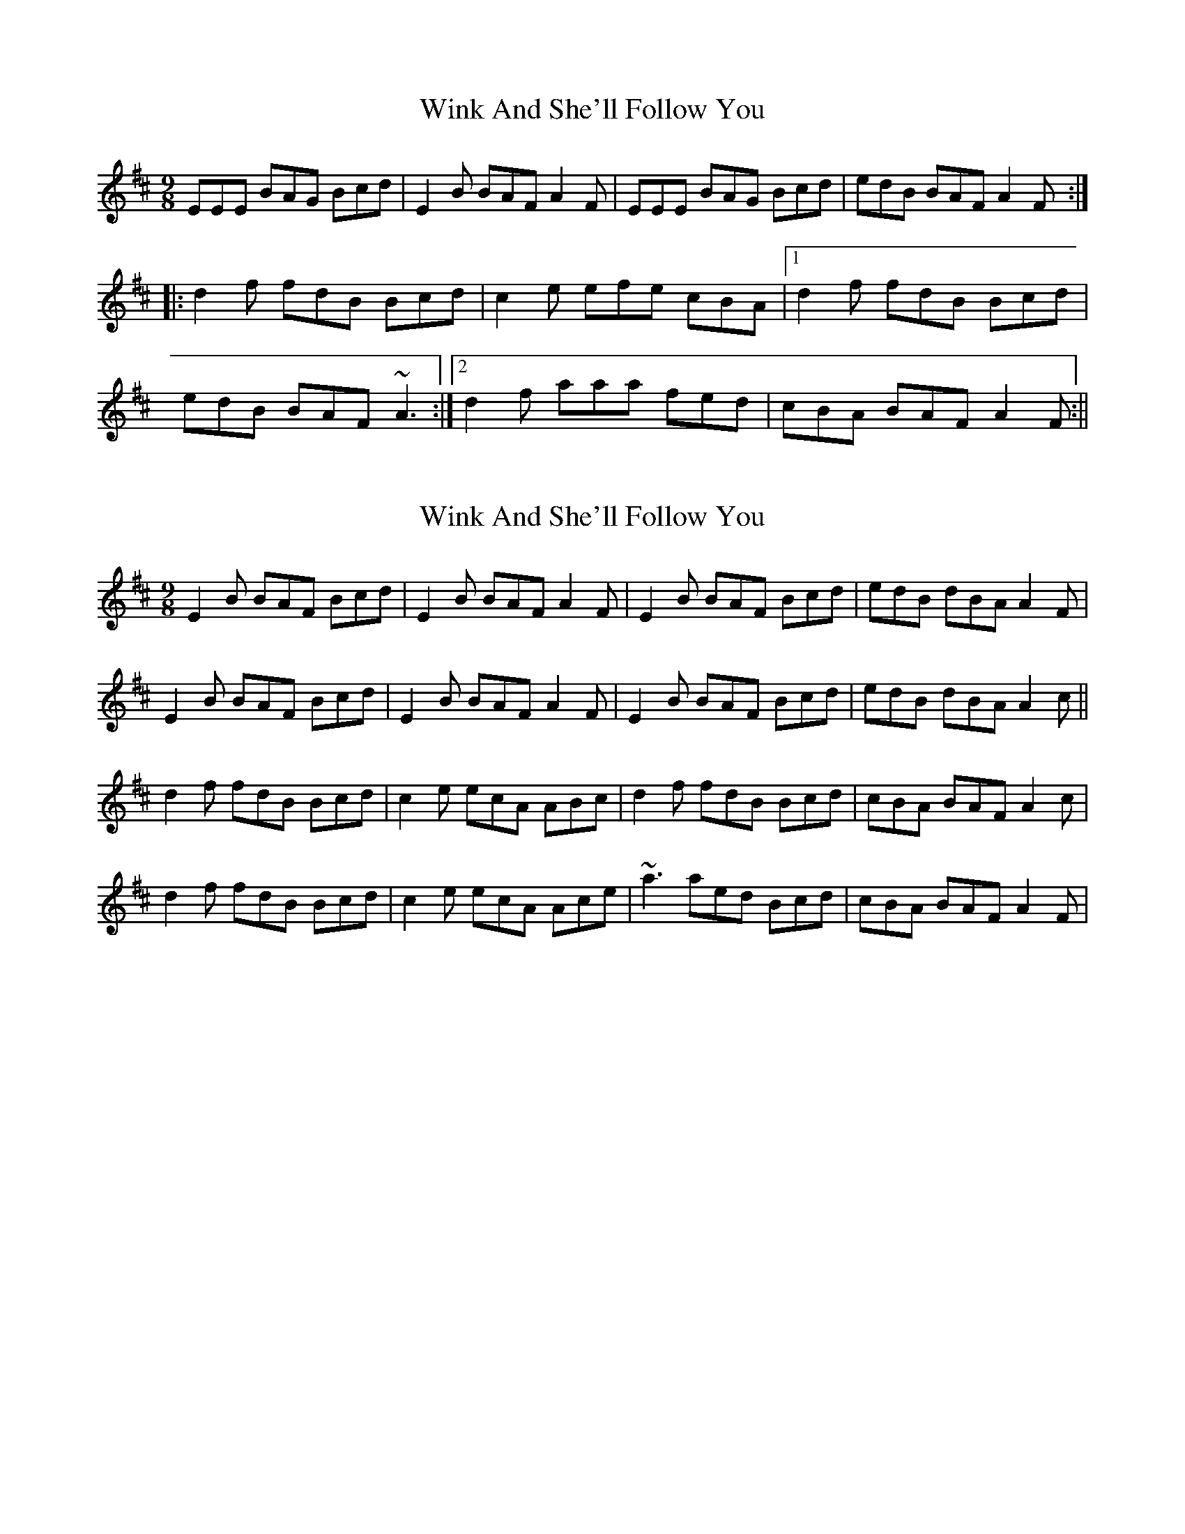 X: 1
T: Wink And She'll Follow You
Z: CreadurMawnOrganig
S: https://thesession.org/tunes/425#setting425
R: slip jig
M: 9/8
L: 1/8
K: Edor
EEE BAG Bcd | E2B BAF A2F | EEE BAG Bcd | edB BAF A2F :|
|:d2f fdB Bcd | c2e efe cBA |1 d2f fdB Bcd |
edB BAF ~A3 :|2d2f aaa fed | cBA BAF A2F :||
X: 2
T: Wink And She'll Follow You
Z: Ger the Rigger
S: https://thesession.org/tunes/425#setting13285
R: slip jig
M: 9/8
L: 1/8
K: Edor
E2B BAF Bcd|E2B BAF A2F|E2B BAF Bcd|edB dBA A2F|E2B BAF Bcd|E2B BAF A2F|E2B BAF Bcd|edB dBA A2c||d2f fdB Bcd|c2 e ecA ABc|d2f fdB Bcd|cBA BAF A2c|d2f fdB Bcd|c2 e ecA Ace|~a3 aed Bcd|cBA BAF A2F|
